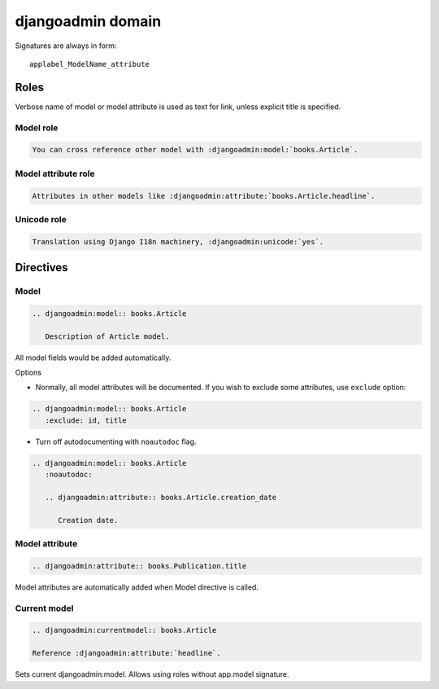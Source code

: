 ==================
djangoadmin domain
==================

Signatures are always in form::

    applabel_ModelName_attribute

Roles
-----

Verbose name of model or model attribute is used as text for link,
unless explicit title is specified.

Model role
^^^^^^^^^^

.. code-block:: rest

    You can cross reference other model with :djangoadmin:model:`books.Article`.

Model attribute role
^^^^^^^^^^^^^^^^^^^^

.. code-block:: rest

    Attributes in other models like :djangoadmin:attribute:`books.Article.headline`.

Unicode role
^^^^^^^^^^^^

.. code-block:: rest

    Translation using Django I18n machinery, :djangoadmin:unicode:`yes`.

Directives
----------

Model
^^^^^

.. code-block:: rest

  .. djangoadmin:model:: books.Article

     Description of Article model.

All model fields would be added automatically.

Options

* Normally, all model attributes will be documented. If you wish to exclude
  some attributes, use ``exclude`` option::

.. code-block:: rest

  .. djangoadmin:model:: books.Article
     :exclude: id, title

* Turn off autodocumenting with ``noautodoc`` flag.

.. code-block:: rest

  .. djangoadmin:model:: books.Article
     :noautodoc:

     .. djangoadmin:attribute:: books.Article.creation_date

        Creation date.

Model attribute
^^^^^^^^^^^^^^^

.. code-block:: rest

  .. djangoadmin:attribute:: books.Publication.title

Model attributes are automatically added when Model directive is called.

Current model
^^^^^^^^^^^^^

.. code-block:: rest

  .. djangoadmin:currentmodel:: books.Article

  Reference :djangoadmin:attribute:`headline`.

Sets current djangoadmin:model.
Allows using roles without app.model signature.


